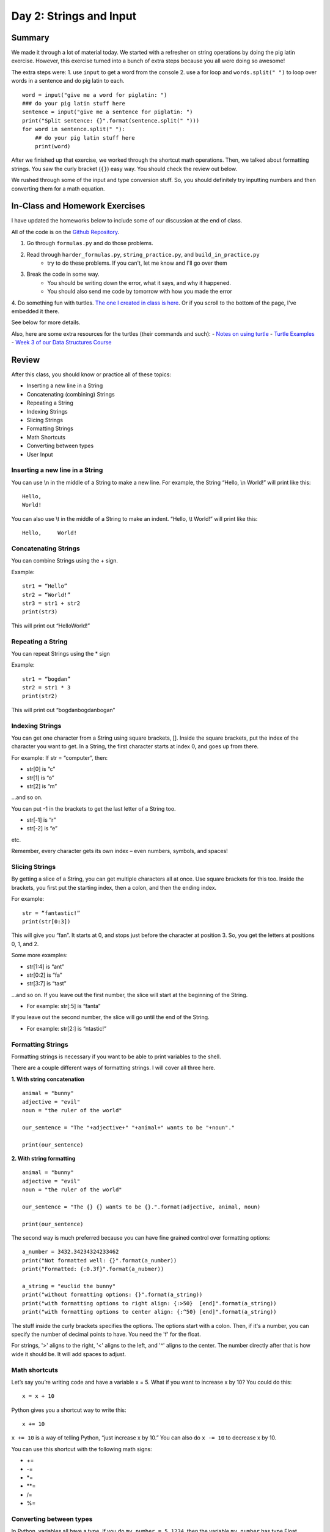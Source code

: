 Day 2: Strings and Input
=========================


Summary
-------

We made it through a lot of material today. We started with a refresher on string operations
by doing the pig latin exercise. However, this exercise turned into a bunch of extra steps because you all were doing so awesome!

The extra steps were:
1. use ``input`` to get a word from the console
2. use a for loop and ``words.split(" ")`` to loop over words in a sentence and do pig latin to each.
:: 
    word = input("give me a word for piglatin: ")
    ### do your pig latin stuff here
    sentence = input("give me a sentence for piglatin: ")
    print("Split sentence: {}".format(sentence.split(" ")))
    for word in sentence.split(" "):
        ## do your pig latin stuff here
        print(word)

After we finished up that exercise, we worked through the shortcut math operations. 
Then, we talked about formatting strings.  You saw the curly bracket (``{}``) easy way. 
You should check the review out below. 

We rushed through some of the input and type conversion stuff. So, you should definitely try inputting numbers and then converting them for a math equation. 


In-Class and Homework Exercises
-------------------------------


I have updated the homeworks below to include some of our discussion at the end of class. 

All of the code is on the `Github Repository  <https://github.com/Heroes-Academy/Intro-to-Python-Summer-2016>`_. 

1. Go through ``formulas.py`` and do those problems.
2. Read through ``harder_formulas.py``, ``string_practice.py``, and ``build_in_practice.py``
    - try to do these problems. If you can't, let me know and I'll go over them
3. Break the code in some way. 
    - You should be writing down the error, what it says, and why it happened.
    - You should also send me code by tomorrow with how you made the error 
4. Do something fun with turtles. `The one I created in class is here <https://trinket.io/python/c9c47d373c>`_.  
Or if you scroll to the bottom of the page, I've embedded it there.  

See below for more details.

Also, here are some extra resources for the turtles (their commands and such):
- `Notes on using turtle <http://www.eg.bucknell.edu/~hyde/Python3/TurtleDirections.html>`_
- `Turtle Examples <https://michael0x2a.com/blog/turtle-examples>`_
- `Week 3 of our Data Structures Course <http://ds.cs.njgifted.org/en/latest/week3.html>`_



Review
------

After this class, you should know or practice all of these topics:

-	Inserting a new line in a String
-	Concatenating (combining) Strings
-	Repeating a String
-	Indexing Strings
-	Slicing Strings
-   Formatting Strings
-	Math Shortcuts
-	Converting between types
-	User Input

Inserting a new line in a String
********************************
You can use \\n in the middle of a String to make a new line. For example, the String “Hello, \\n World!” will print like this:
::
    Hello,
    World!

You can also use \\t in the middle of a String to make an indent. “Hello, \\t World!” will print like this:
::
    Hello,     World!

Concatenating Strings
*********************
You can combine Strings using the + sign.

Example: 
::
    str1 = “Hello”
    str2 = “World!”
    str3 = str1 + str2
    print(str3)

This will print out “HelloWorld!”

Repeating a String
******************
You can repeat Strings using the * sign

Example: 
::
    str1 = “bogdan”
    str2 = str1 * 3
    print(str2)

This will print out “bogdanbogdanbogan”

Indexing Strings
****************
You can get one character from a String using square brackets, []. Inside the square brackets, put the index of the character you want to get. In a String, the first character starts at index 0, and goes up from there. 

For example: If str = “computer”, then:

- str[0] is “c”
- str[1] is “o”
- str[2] is “m”

...and so on. 

You can put -1 in the brackets to get the last letter of a String too.

- str[-1] is “r”
- str[-2] is “e”

etc. 

Remember, every character gets its own index – even numbers, symbols, and spaces!

Slicing Strings
***************
By getting a slice of a String, you can get multiple characters all at once. Use square brackets for this too. Inside the brackets, you first put the starting index, then a colon, and then the ending index. 

For example:
::
    str = “fantastic!”
    print(str[0:3])

This will give you “fan”. It starts at 0, and stops just before the character at position 3. So, you get the letters at positions 0, 1, and 2. 

Some more examples:

- str[1:4] is “ant”
- str[0:2] is “fa”
- str[3:7] is “tast”

...and so on. If you leave out the first number, the slice will start at the beginning of the String.

- For example: str[:5] is “fanta”

If you leave out the second number, the slice will go until the end of the String.

- For example: str[2:] is “ntastic!”

Formatting Strings
******************

Formatting strings is necessary if you want to be able to print variables to the shell.

There are a couple different ways of formatting strings.  I will cover all three here.

**1. With string concatenation**
::
    animal = "bunny"
    adjective = "evil"
    noun = "the ruler of the world"
    
    our_sentence = "The "+adjective+" "+animal+" wants to be "+noun"."
    
    print(our_sentence)
    
**2. With string formatting**
::
    animal = "bunny"
    adjective = "evil"
    noun = "the ruler of the world"
    
    our_sentence = "The {} {} wants to be {}.".format(adjective, animal, noun)
    
    print(our_sentence)
    
The second way is much preferred because you can have fine grained control over formatting options:
::
    a_number = 3432.34234324233462
    print("Not formatted well: {}".format(a_number))
    print("Formatted: {:0.3f}".format(a_nubmer))
    
    a_string = "euclid the bunny"
    print("without formatting options: {}".format(a_string))
    print("with formatting options to right align: {:>50}  [end]".format(a_string))
    print("with formatting options to center align: {:^50} [end]".format(a_string))

The stuff inside the curly brackets specifies the options.  The options start with a colon.  
Then, if it's a number, you can specify the number of decimal points to have.  You need the 'f' for the float.

For strings, '>' aligns to the right, '<' aligns to the left, and '^' aligns to the center. 
The number directly after that is how wide it should be. It will add spaces to adjust. 

Math shortcuts
**************
Let’s say you’re writing code and have a variable x = 5. What if you want to increase x by 10?
You could do this: 
::
    x = x + 10 

Python gives you a shortcut way to write this:
::
    x += 10


``x += 10`` is a way of telling Python, “just increase x by 10.” You can also do ``x -= 10`` to decrease x by 10.

You can use this shortcut with the following math signs:

- +=
- -=
- *=
- **=
- /=
- %=

Converting between types
************************
In Python, variables all have a type. If you do ``my_number = 5.1234``, then the variable ``my_number`` has type Float (because it’s a number with a decimal point). 

In Python, sometimes you can convert variables to be a different type. For example, remember that there are two kinds of numbers in Python: int (no decimal) and float (with a decimal). You can convert from one to the other:
::
    my_float = 5.1234
    other_number = int(my_float)
    print(other_number)

This will print out 5. When you convert a float to an int, Python simply chops off the decimal part.

Or:
::
    my_int = 10
    some_float = float(my_int)
    print(my_int)

This will print out 10.0 (Python just adds a decimal point when you convert an int to a float).

If you have a String that is just a number, for example, var1 = “100”, you can convert that to an int or float! 
::
    var2 = int(var1)
    var3 = float(var1)


One note of caution: if you have a String variable like ``my_string_variable = “50.3”``, you can’t directly convert it to an Int (because it has a decimal point). If you want it to be an Int, you’d have to first convert it to a Float, and then to an Int.

Finally, you can convert just about anything to a String. 
::
    my_num = 505.606
    some_text = str(my_num)
    print(some_text)

This will print out “505.606” – a String!

User Input
**********
The last thing we learned in Week 2 was how to get user input. This is where you ask the user to type in a value, and can use that value in your code! You do it with the input() function. Inside the parentheses, you put a String, which is the message that the user will see. 

Here’s a quick example. Type the following code into the Python shell:
::
    user_name = input(“Please type in your name: ”)

If you type that code in and press enter, it will display the message, “Please type in your name: ” and wait for a response. Type something in (any name will do) and press enter. Then type the following code:
::
    print(user_name)

It should print back out whatever you typed in! The name you typed is saved in the variable ``user_name``, so you can treat it like any normal String. 

Maybe you want to print out how many letters are in your name:
::
    name_length = len(user_name)
    print(name_length)

…and so on. 

Quick note: whenever you get user input, the computer assumes it’s a String. So in the example above, ``user_name`` is a String. Even if the user types in a number, you get it as a String first. You can convert it to a number using the int() or float() functions we learned.



Lecture Slides
--------------

.. raw:: html

    <iframe src="https://docs.google.com/presentation/d/1YkwERJfgs5kBbtj8cXGVik010NLEpBE7Cqio8LBIFnI/embed?start=false&loop=false&delayms=3000" frameborder="0" width="960" height="569" allowfullscreen="true" mozallowfullscreen="true" webkitallowfullscreen="true"></iframe>


Trinkets
--------

.. raw:: html

    <iframe src="https://trinket.io/embed/python/c9c47d373c" width="100%" height="600" frameborder="0" marginwidth="0" marginheight="0" allowfullscreen></iframe>